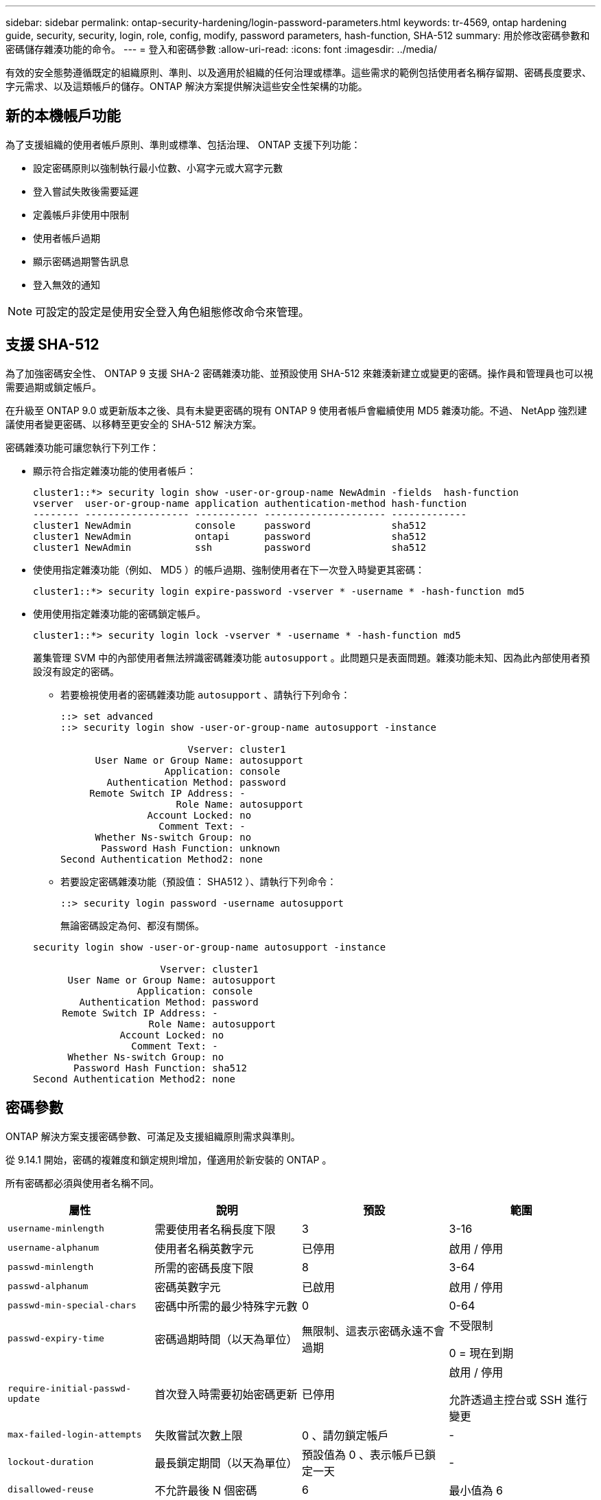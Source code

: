 ---
sidebar: sidebar 
permalink: ontap-security-hardening/login-password-parameters.html 
keywords: tr-4569, ontap hardening guide, security, security, login, role, config, modify, password parameters, hash-function, SHA-512 
summary: 用於修改密碼參數和密碼儲存雜湊功能的命令。 
---
= 登入和密碼參數
:allow-uri-read: 
:icons: font
:imagesdir: ../media/


[role="lead"]
有效的安全態勢遵循既定的組織原則、準則、以及適用於組織的任何治理或標準。這些需求的範例包括使用者名稱存留期、密碼長度要求、字元需求、以及這類帳戶的儲存。ONTAP 解決方案提供解決這些安全性架構的功能。



== 新的本機帳戶功能

為了支援組織的使用者帳戶原則、準則或標準、包括治理、 ONTAP 支援下列功能：

* 設定密碼原則以強制執行最小位數、小寫字元或大寫字元數
* 登入嘗試失敗後需要延遲
* 定義帳戶非使用中限制
* 使用者帳戶過期
* 顯示密碼過期警告訊息
* 登入無效的通知



NOTE: 可設定的設定是使用安全登入角色組態修改命令來管理。



== 支援 SHA-512

為了加強密碼安全性、 ONTAP 9 支援 SHA-2 密碼雜湊功能、並預設使用 SHA-512 來雜湊新建立或變更的密碼。操作員和管理員也可以視需要過期或鎖定帳戶。

在升級至 ONTAP 9.0 或更新版本之後、具有未變更密碼的現有 ONTAP 9 使用者帳戶會繼續使用 MD5 雜湊功能。不過、 NetApp 強烈建議使用者變更密碼、以移轉至更安全的 SHA-512 解決方案。

密碼雜湊功能可讓您執行下列工作：

* 顯示符合指定雜湊功能的使用者帳戶：
+
[listing]
----
cluster1::*> security login show -user-or-group-name NewAdmin -fields  hash-function
vserver  user-or-group-name application authentication-method hash-function
-------- ------------------ ----------- --------------------- -------------
cluster1 NewAdmin           console     password              sha512
cluster1 NewAdmin           ontapi      password              sha512
cluster1 NewAdmin           ssh         password              sha512

----
* 使使用指定雜湊功能（例如、 MD5 ）的帳戶過期、強制使用者在下一次登入時變更其密碼：
+
[listing]
----
cluster1::*> security login expire-password -vserver * -username * -hash-function md5
----
* 使用使用指定雜湊功能的密碼鎖定帳戶。
+
[listing]
----
cluster1::*> security login lock -vserver * -username * -hash-function md5
----
+
叢集管理 SVM 中的內部使用者無法辨識密碼雜湊功能 `autosupport` 。此問題只是表面問題。雜湊功能未知、因為此內部使用者預設沒有設定的密碼。

+
** 若要檢視使用者的密碼雜湊功能 `autosupport` 、請執行下列命令：
+
[listing]
----
::> set advanced
::> security login show -user-or-group-name autosupport -instance

                      Vserver: cluster1
      User Name or Group Name: autosupport
                  Application: console
        Authentication Method: password
     Remote Switch IP Address: -
                    Role Name: autosupport
               Account Locked: no
                 Comment Text: -
      Whether Ns-switch Group: no
       Password Hash Function: unknown
Second Authentication Method2: none
----
** 若要設定密碼雜湊功能（預設值： SHA512 ）、請執行下列命令：
+
[listing]
----
::> security login password -username autosupport
----
+
無論密碼設定為何、都沒有關係。

+
[listing]
----
security login show -user-or-group-name autosupport -instance

                      Vserver: cluster1
      User Name or Group Name: autosupport
                  Application: console
        Authentication Method: password
     Remote Switch IP Address: -
                    Role Name: autosupport
               Account Locked: no
                 Comment Text: -
      Whether Ns-switch Group: no
       Password Hash Function: sha512
Second Authentication Method2: none
----






== 密碼參數

ONTAP 解決方案支援密碼參數、可滿足及支援組織原則需求與準則。

從 9.14.1 開始，密碼的複雜度和鎖定規則增加，僅適用於新安裝的 ONTAP 。

所有密碼都必須與使用者名稱不同。

|===
| 屬性 | 說明 | 預設 | 範圍 


| `username-minlength` | 需要使用者名稱長度下限 | 3 | 3-16 


| `username-alphanum` | 使用者名稱英數字元 | 已停用 | 啟用 / 停用 


| `passwd-minlength` | 所需的密碼長度下限 | 8 | 3-64 


| `passwd-alphanum` | 密碼英數字元 | 已啟用 | 啟用 / 停用 


| `passwd-min-special-chars` | 密碼中所需的最少特殊字元數 | 0 | 0-64 


| `passwd-expiry-time` | 密碼過期時間（以天為單位） | 無限制、這表示密碼永遠不會過期  a| 
不受限制

0 = 現在到期



| `require-initial-passwd-update` | 首次登入時需要初始密碼更新 | 已停用  a| 
啟用 / 停用

允許透過主控台或 SSH 進行變更



| `max-failed-login-attempts` | 失敗嘗試次數上限 | 0 、請勿鎖定帳戶 | - 


| `lockout-duration` | 最長鎖定期間（以天為單位） | 預設值為 0 、表示帳戶已鎖定一天 | - 


| `disallowed-reuse` | 不允許最後 N 個密碼 | 6 | 最小值為 6 


| `change-delay` | 密碼變更之間的延遲（以天為單位） | 0 | - 


| `delay-after-failed-login` | 每次登入嘗試失敗後的延遲（以秒為單位） | 4 | - 


| `passwd-min-lowercase-chars` | 密碼中所需的最小小寫字母字元數 | 0 、不需要小寫字元 | 0-64 


| `passwd-min-uppercase-chars` | 所需的大寫字母字元數下限 | 0 、不需要大寫字元 | 0-64 


| `passwd-min-digits` | 密碼中所需的最小位數 | 0 、不需要數字 | 0-64 


| `passwd-expiry-warn-time` | 在密碼過期前顯示警告訊息（以天為單位） | 無限制、這表示永遠不會警告密碼過期 | 0 、這表示每次成功登入時、都會警告使用者密碼過期 


| `account-expiry-time` | 帳戶在 N 天內過期 | 無限、這表示帳戶永遠不會過期 | 帳戶過期時間必須大於帳戶非使用中限制 


| `account-inactive-limit` | 帳戶過期前的最長閒置時間（以天為單位） | 無限、這表示非使用中帳戶永遠不會過期 | 帳戶非使用中限制必須小於帳戶到期時間 
|===
.範例
[listing]
----
cluster1::*> security login role config show -vserver cluster1 -role admin

                                          Vserver: cluster1
                                        Role Name: admin
                 Minimum Username Length Required: 3
                           Username Alpha-Numeric: disabled
                 Minimum Password Length Required: 8
                           Password Alpha-Numeric: enabled
Minimum Number of Special Characters Required in the Password: 0
                       Password Expires In (Days): unlimited
   Require Initial Password Update on First Login: disabled
                Maximum Number of Failed Attempts: 0
                    Maximum Lockout Period (Days): 0
                      Disallow Last 'N' Passwords: 6
            Delay Between Password Changes (Days): 0
     Delay after Each Failed Login Attempt (Secs): 4
Minimum Number of Lowercase Alphabetic Characters Required in the Password: 0
Minimum Number of Uppercase Alphabetic Characters Required in the Password: 0
Minimum Number of Digits Required in the Password: 0
Display Warning Message Days Prior to Password Expiry (Days): unlimited
                        Account Expires in (Days): unlimited
Maximum Duration of Inactivity before Account Expiration (Days): unlimited

----